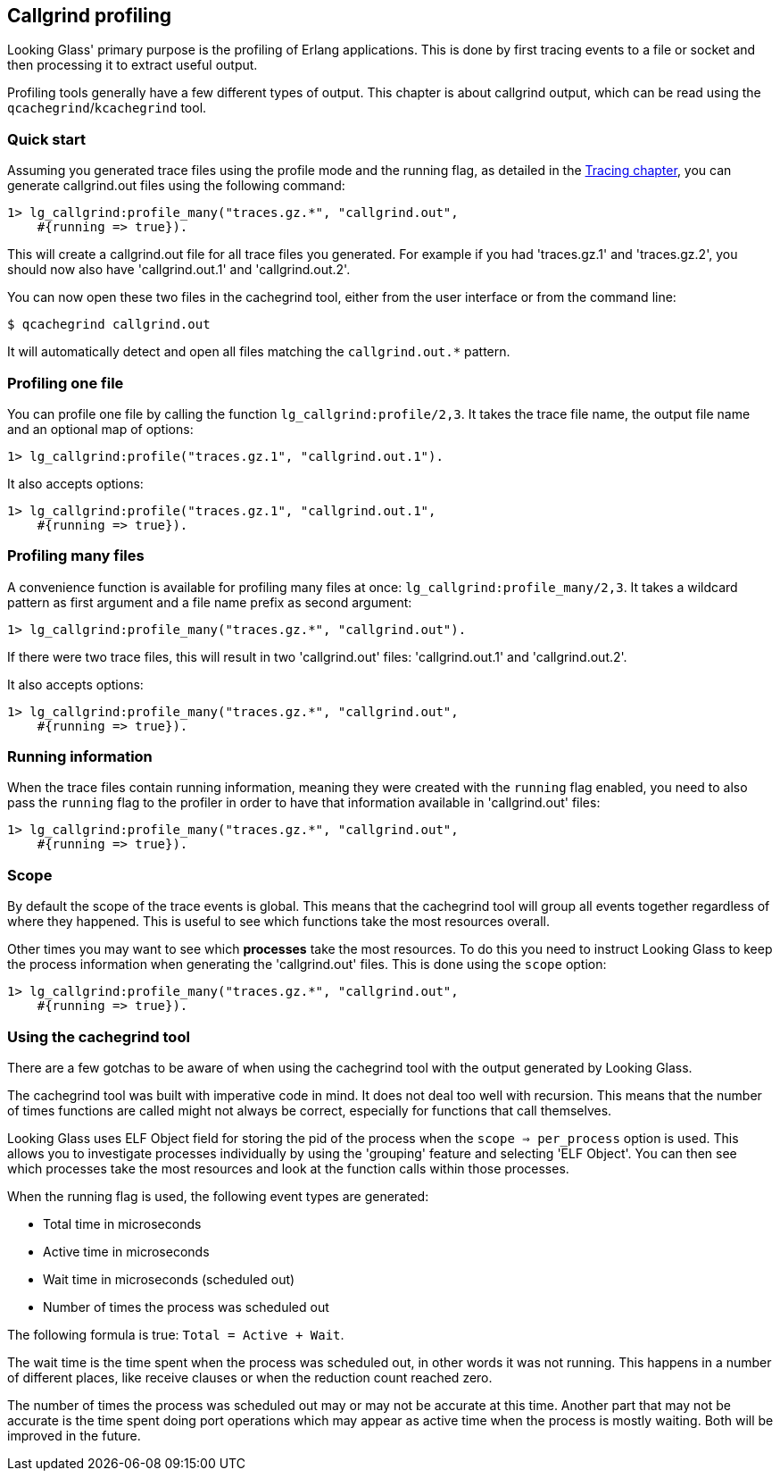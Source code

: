 [[callgrind]]
== Callgrind profiling

Looking Glass' primary purpose is the profiling of
Erlang applications. This is done by first tracing
events to a file or socket and then processing it
to extract useful output.

Profiling tools generally have a few different types
of output. This chapter is about callgrind output,
which can be read using the `qcachegrind`/`kcachegrind`
tool.

=== Quick start

Assuming you generated trace files using the profile
mode and the running flag, as detailed in the
xref:tracing_running[Tracing chapter], you can
generate callgrind.out files using the following
command:

[source,erlang]
----
1> lg_callgrind:profile_many("traces.gz.*", "callgrind.out",
    #{running => true}).
----

This will create a callgrind.out file for all trace files
you generated. For example if you had 'traces.gz.1' and
'traces.gz.2', you should now also have 'callgrind.out.1'
and 'callgrind.out.2'.

You can now open these two files in the cachegrind tool,
either from the user interface or from the command line:

[source,bash]
----
$ qcachegrind callgrind.out
----

It will automatically detect and open all files matching
the `callgrind.out.*` pattern.

=== Profiling one file

You can profile one file by calling the function
`lg_callgrind:profile/2,3`. It takes the trace file name,
the output file name and an optional map of options:

[source,erlang]
----
1> lg_callgrind:profile("traces.gz.1", "callgrind.out.1").
----

It also accepts options:

[source,erlang]
----
1> lg_callgrind:profile("traces.gz.1", "callgrind.out.1",
    #{running => true}).
----

=== Profiling many files

A convenience function is available for profiling many
files at once: `lg_callgrind:profile_many/2,3`. It takes
a wildcard pattern as first argument and a file name
prefix as second argument:

[source,erlang]
----
1> lg_callgrind:profile_many("traces.gz.*", "callgrind.out").
----

If there were two trace files, this will result in two
'callgrind.out' files: 'callgrind.out.1' and 'callgrind.out.2'.

It also accepts options:

[source,erlang]
----
1> lg_callgrind:profile_many("traces.gz.*", "callgrind.out",
    #{running => true}).
----

=== Running information

When the trace files contain running information, meaning
they were created with the `running` flag enabled, you
need to also pass the `running` flag to the profiler in
order to have that information available in 'callgrind.out'
files:

[source,erlang]
----
1> lg_callgrind:profile_many("traces.gz.*", "callgrind.out",
    #{running => true}).
----

=== Scope

By default the scope of the trace events is global. This
means that the cachegrind tool will group all events
together regardless of where they happened. This is
useful to see which functions take the most resources
overall.

Other times you may want to see which *processes* take
the most resources. To do this you need to instruct
Looking Glass to keep the process information when
generating the 'callgrind.out' files. This is done
using the `scope` option:

[source,erlang]
----
1> lg_callgrind:profile_many("traces.gz.*", "callgrind.out",
    #{running => true}).
----

=== Using the cachegrind tool

There are a few gotchas to be aware of when using the
cachegrind tool with the output generated by Looking Glass.

The cachegrind tool was built with imperative code in mind.
It does not deal too well with recursion. This means that
the number of times functions are called might not always
be correct, especially for functions that call themselves.

Looking Glass uses ELF Object field for storing the pid of
the process when the `scope => per_process` option is used.
This allows you to investigate processes individually by
using the 'grouping' feature and selecting 'ELF Object'.
You can then see which processes take the most resources
and look at the function calls within those processes.

When the running flag is used, the following event types
are generated:

* Total time in microseconds
* Active time in microseconds
* Wait time in microseconds (scheduled out)
* Number of times the process was scheduled out

The following formula is true: `Total = Active + Wait`.

The wait time is the time spent when the process was
scheduled out, in other words it was not running. This
happens in a number of different places, like receive
clauses or when the reduction count reached zero.

The number of times the process was scheduled out may
or may not be accurate at this time. Another part that
may not be accurate is the time spent doing port
operations which may appear as active time when the
process is mostly waiting. Both will be improved
in the future.
